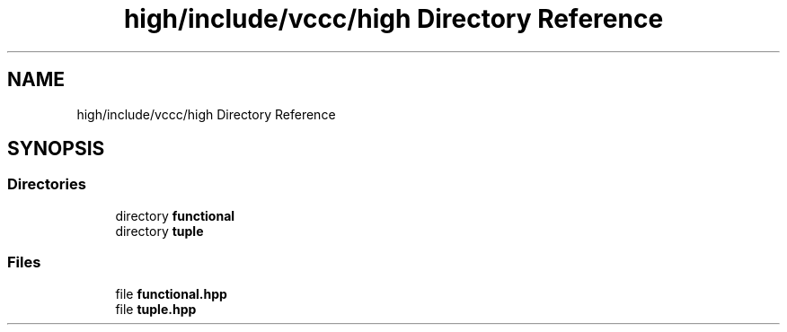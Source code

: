 .TH "high/include/vccc/high Directory Reference" 3 "Fri Dec 18 2020" "VCCC" \" -*- nroff -*-
.ad l
.nh
.SH NAME
high/include/vccc/high Directory Reference
.SH SYNOPSIS
.br
.PP
.SS "Directories"

.in +1c
.ti -1c
.RI "directory \fBfunctional\fP"
.br
.ti -1c
.RI "directory \fBtuple\fP"
.br
.in -1c
.SS "Files"

.in +1c
.ti -1c
.RI "file \fBfunctional\&.hpp\fP"
.br
.ti -1c
.RI "file \fBtuple\&.hpp\fP"
.br
.in -1c
